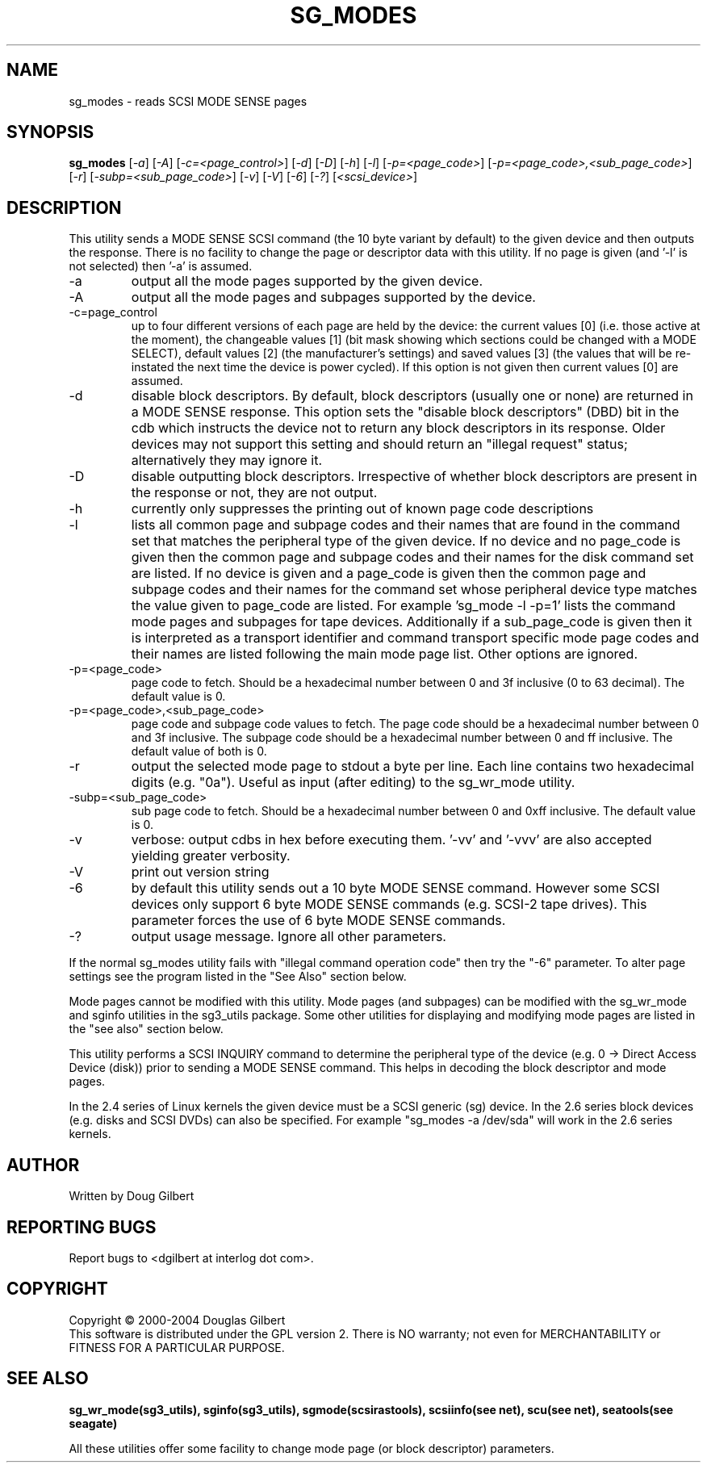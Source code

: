 .TH SG_MODES "8" "April 2005" "sg3_utils-1.14" SG3_UTILS
.SH NAME
sg_modes \- reads SCSI MODE SENSE pages
.SH SYNOPSIS
.B sg_modes
[\fI-a\fR] [\fI-A\fR] [\fI-c=<page_control>\fR] [\fI-d\fR] [\fI-D\fR]
[\fI-h\fR] [\fI-l\fR] [\fI-p=<page_code>\fR]
[\fI-p=<page_code>,<sub_page_code>\fR]
[\fI-r\fR] [\fI-subp=<sub_page_code>\fR] [\fI-v\fR] [\fI-V\fR] [\fI-6\fR]
[\fI-?\fR] [\fI<scsi_device>\fR]
.SH DESCRIPTION
.\" Add any additional description here
.PP
This utility sends a MODE SENSE SCSI command (the 10 byte variant
by default) to the given device and then outputs the response. There
is no facility to change the page or descriptor data with this utility.
If no page is given (and '-l' is not selected) then '-a' is assumed.
.TP
-a
output all the mode pages supported by the given device.
.TP
-A
output all the mode pages and subpages supported by the device.
.TP
-c=page_control
up to four different versions of each page are held by the device:
the current values [0] (i.e. those active at the moment), the changeable
values [1] (bit mask showing which sections could be changed with a MODE
SELECT), default values [2] (the manufacturer's settings) and saved
values [3] (the values that will be re-instated the next time the device
is power cycled). If this option is not given then current values [0]
are assumed.
.TP
-d
disable block descriptors. By default, block descriptors (usually one or
none) are returned in a MODE SENSE response. This option sets the "disable
block descriptors" (DBD) bit in the cdb which instructs the device not
to return any block descriptors in its response. Older devices may not
support this setting and should return an "illegal request" status;
alternatively they may ignore it.
.TP
-D
disable outputting block descriptors. Irrespective of whether block
descriptors are present in the response or not, they are not output.
.TP
-h
currently only suppresses the printing out of known page code descriptions
.TP
-l
lists all common page and subpage codes and their names that are found in
the command set that matches the peripheral type of the given device.
If no device and no page_code is given then the common page and
subpage codes and their names for the disk command set are listed.
If no device is given and a page_code is given then the common page and
subpage codes and their names for the command set whose peripheral device
type matches the value given to page_code are listed. For
example 'sg_mode -l -p=1' lists the command mode pages and subpages for tape
devices. Additionally if a sub_page_code is given then it is interpreted as
a transport identifier and command transport specific mode page codes and
their names are listed following the main mode page list.
Other options are ignored.
.TP
-p=<page_code>
page code to fetch. Should be a hexadecimal number between 0 and 3f
inclusive (0 to 63 decimal). The default value is 0.
.TP
-p=<page_code>,<sub_page_code>
page code and subpage code values to fetch. The page code should be a
hexadecimal number between 0 and 3f inclusive. The subpage code should
be a hexadecimal number between 0 and ff inclusive. The default value
of both is 0.
.TP
-r
output the selected mode page to stdout a byte per line. Each line contains
two hexadecimal digits (e.g. "0a"). Useful as input (after editing) to
the sg_wr_mode utility.
.TP
-subp=<sub_page_code>
sub page code to fetch. Should be a hexadecimal number between 0 and 
0xff inclusive. The default value is 0.
.TP
-v
verbose: output cdbs in hex before executing them. '-vv'
and '-vvv' are also accepted yielding greater verbosity.
.TP
-V
print out version string
.TP
-6
by default this utility sends out a 10 byte MODE SENSE command. However
some SCSI devices only support 6 byte MODE SENSE commands (e.g. SCSI-2
tape drives). This parameter forces the use of 6 byte MODE SENSE commands.
.TP
-?
output usage message. Ignore all other parameters.
.PP
If the normal sg_modes utility fails with "illegal command
operation code" then try the "-6" parameter. To alter page settings
see the program listed in the "See Also" section below.
.PP
Mode pages cannot be modified with this utility. Mode pages (and subpages)
can be modified with the sg_wr_mode and sginfo utilities in the sg3_utils
package. Some other utilities for displaying and modifying mode pages are
listed in the "see also" section below.
.PP
This utility performs a SCSI INQUIRY command to determine the peripheral
type of the device (e.g. 0 -> Direct Access Device (disk)) prior to
sending a MODE SENSE command. This helps in decoding the block
descriptor and mode pages.
.PP
In the 2.4 series of Linux kernels the given device must be
a SCSI generic (sg) device. In the 2.6 series block devices (e.g. disks
and SCSI DVDs) can also be specified. For example "sg_modes -a /dev/sda"
will work in the 2.6 series kernels.
.SH AUTHOR
Written by Doug Gilbert
.SH "REPORTING BUGS"
Report bugs to <dgilbert at interlog dot com>.
.SH COPYRIGHT
Copyright \(co 2000-2004 Douglas Gilbert
.br
This software is distributed under the GPL version 2. There is NO
warranty; not even for MERCHANTABILITY or FITNESS FOR A PARTICULAR PURPOSE.
.SH "SEE ALSO"
.B sg_wr_mode(sg3_utils), sginfo(sg3_utils), sgmode(scsirastools),
.B scsiinfo(see net), scu(see net), seatools(see seagate)
.PP
All these utilities offer some facility to change mode page (or block
descriptor) parameters.
